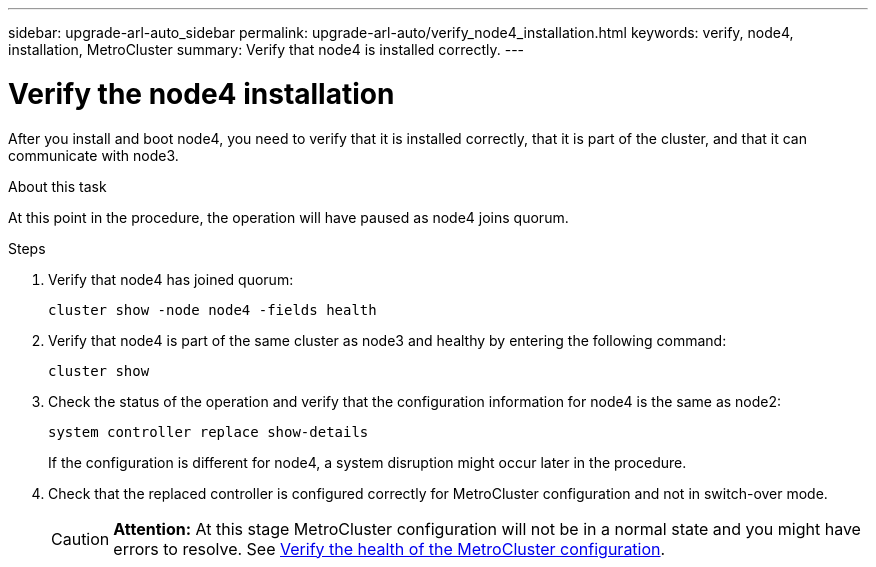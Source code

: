 ---
sidebar: upgrade-arl-auto_sidebar
permalink: upgrade-arl-auto/verify_node4_installation.html
keywords: verify, node4, installation, MetroCluster
summary: Verify that node4 is installed correctly.
---

= Verify the node4 installation
:hardbreaks:
:nofooter:
:icons: font
:linkattrs:
:imagesdir: ./media/

[.lead]

// pg. 64 middle only
After you install and boot node4, you need to verify that it is installed correctly, that it is part of the cluster, and that it can communicate with node3.

.About this task
At this point in the procedure, the operation will have paused as node4 joins quorum.

.Steps

. Verify that node4 has joined quorum:
+
`cluster show -node node4 -fields health`

. Verify that node4 is part of the same cluster as node3 and healthy by entering the following command:
+
`cluster show`
. Check the status of the operation and verify that the configuration information for node4 is the same as node2:
+
`system controller replace show-details`
+
If the configuration is different for node4, a system disruption might occur later in the procedure.

. Check that the replaced controller is configured correctly for MetroCluster configuration and not in switch-over mode.
+
CAUTION: *Attention:* At this stage MetroCluster configuration will not be in a normal state and you might have errors to resolve. See link:verify_health_of_metrocluster_config.html[Verify the health of the MetroCluster configuration].
